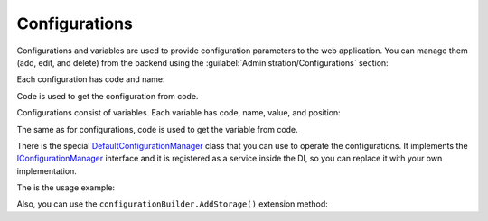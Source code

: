 ﻿Configurations
==============

Configurations and variables are used to provide configuration parameters to the web application.
You can manage them (add, edit, and delete) from the backend using the :guilabel:`Administration/Configurations` section:

.. image:: /images/fundamentals/administration/configurations/1.png

Each configuration has code and name:

.. image:: /images/fundamentals/administration/configurations/2.png

Code is used to get the configuration from code.

Configurations consist of variables. Each variable has code, name, value, and position:

.. image:: /images/fundamentals/administration/configurations/3.png

The same as for configurations, code is used to get the variable from code.

There is the special
`DefaultConfigurationManager <https://github.com/Platformus/Platformus/blob/master/src/Platformus.Configurations/ConfigurationManager/DefaultConfigurationManager.cs#L10>`_
class that you can use to operate the configurations. It implements the
`IConfigurationManager <https://github.com/Platformus/Platformus/blob/master/src/Platformus.Configurations/ConfigurationManager/IConfigurationManager.cs#L6>`_
interface and it is registered as a service inside the DI, so you can replace it with your own implementation.

The is the usage example:

.. code-block:: cs
    :emphasize-lines: 5

    public class DefaultController : Controller
    {
	  public DefaultController(IConfigurationManager configurationManager)
	  {
	    string emailSmtpServer = configurationManager["Email", "SmtpServer"];
	  }
    }

Also, you can use the ``configurationBuilder.AddStorage()`` extension method:

.. code-block:: cs
    :emphasize-lines: 3

    IConfigurationRoot configurationRoot = new ConfigurationBuilder().AddStorage(storage).Build();
	
	string emailSmtpServer = configurationRoot["Email:SmtpServer"];